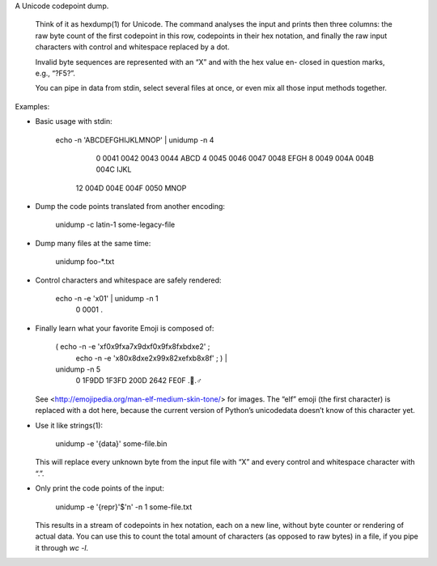 A Unicode codepoint dump.

  Think of it as  hexdump(1)  for Unicode.  The command analyses  the input and
  prints then three columns:  the raw byte count of the first codepoint in this
  row,  codepoints in their hex notation,  and finally the raw input characters
  with control and whitespace replaced by a dot.

  Invalid byte sequences are represented with an “X” and with the hex value en-
  closed in question marks, e.g., “?F5?”.

  You can pipe in  data from stdin,  select several files at once,  or even mix
  all those input methods together.

Examples:

* Basic usage with stdin:

      echo -n 'ABCDEFGHIJKLMNOP' | unidump -n 4
            0    0041 0042 0043 0044    ABCD
            4    0045 0046 0047 0048    EFGH
            8    0049 004A 004B 004C    IJKL
           12    004D 004E 004F 0050    MNOP

* Dump the code points translated from another encoding:

      unidump -c latin-1 some-legacy-file

* Dump many files at the same time:

      unidump foo-*.txt

* Control characters and whitespace are safely rendered:

      echo -n -e '\x01' | unidump -n 1
           0    0001    .

* Finally learn what your favorite Emoji is composed of:

      ( echo -n -e '\xf0\x9f\xa7\x9d\xf0\x9f\x8f\xbd\xe2' ; \
        echo -n -e '\x80\x8d\xe2\x99\x82\xef\xb8\x8f' ; ) | \
      unidump -n 5
           0    1F9DD 1F3FD 200D 2642 FE0F    .🏽.♂️

  See  <http://emojipedia.org/man-elf-medium-skin-tone/> for images.  The “elf”
  emoji (the first character) is replaced with a dot here,  because the current
  version of Python’s unicodedata doesn’t know of this character yet.

* Use it like strings(1):

      unidump -e '{data}' some-file.bin

  This will replace  every unknown byte from the input file  with “X” and every
  control and whitespace character with “.”.

* Only print the code points of the input:

      unidump -e '{repr}'$'\n' -n 1 some-file.txt

  This results in  a stream of codepoints in hex notation,  each on a new line,
  without byte counter  or rendering of actual data.  You can use this to count
  the total amount of characters  (as opposed to raw bytes)  in a file,  if you
  pipe it through `wc -l`.



